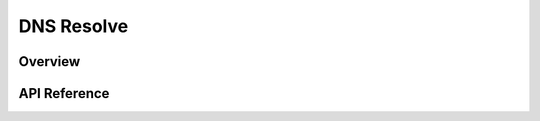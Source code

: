 .. _dns_resolve_interface:

DNS Resolve
###########

Overview
********


API Reference
*************

.. doxygengroup:: dns_resolve
   :project: Zephyr
